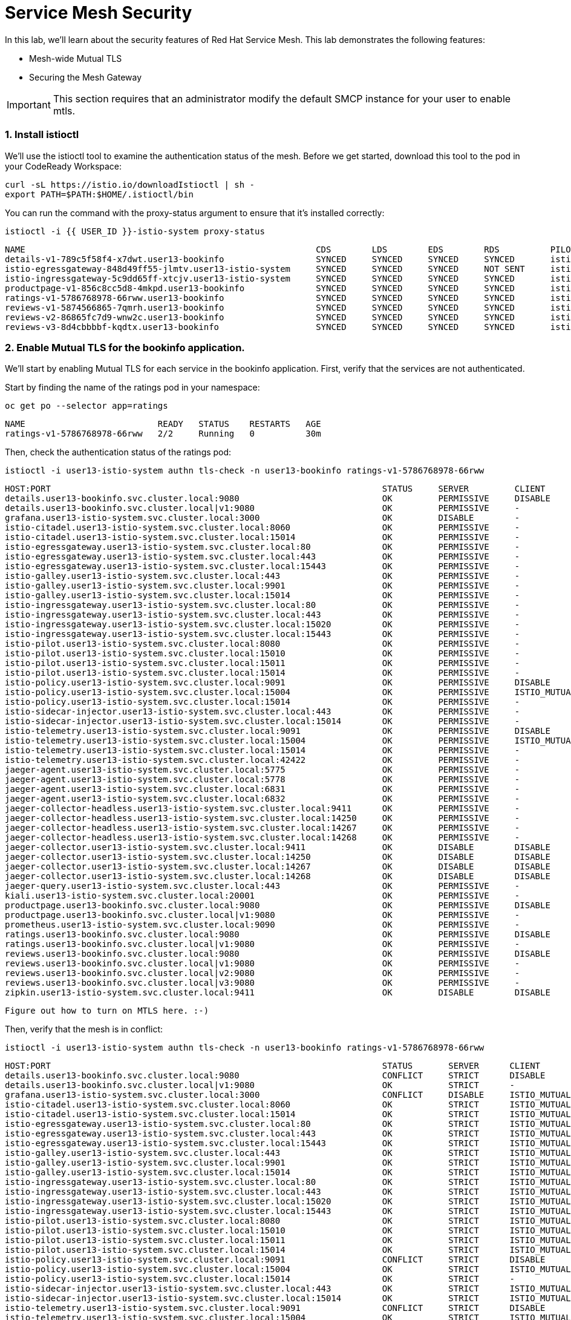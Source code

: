 = Service Mesh Security
:experimental:

In this lab, we'll learn about the security features of Red Hat Service Mesh. This lab demonstrates the following features:

* Mesh-wide Mutual TLS
* Securing the Mesh Gateway

[IMPORTANT]
====
This section requires that an administrator modify the default SMCP instance for your user to enable mtls.
====

=== 1. Install istioctl

We'll use the istioctl tool to examine the authentication status of the mesh. Before we get started, download this tool to the pod in your CodeReady Workspace:

[source,sh,role="copypaste"]
----
curl -sL https://istio.io/downloadIstioctl | sh -
export PATH=$PATH:$HOME/.istioctl/bin
----

You can run the command with the proxy-status argument to ensure that it's installed correctly:

[source,sh,role="copypaste"]
----
istioctl -i {{ USER_ID }}-istio-system proxy-status
----

[source,console,role="copypaste"]
----
NAME                                                         CDS        LDS        EDS        RDS          PILOT                            VERSION
details-v1-789c5f58f4-x7dwt.user13-bookinfo                  SYNCED     SYNCED     SYNCED     SYNCED       istio-pilot-5cbddfb959-r65n9     maistra-1.1.0
istio-egressgateway-848d49ff55-jlmtv.user13-istio-system     SYNCED     SYNCED     SYNCED     NOT SENT     istio-pilot-5cbddfb959-r65n9     maistra-1.1.0
istio-ingressgateway-5c9dd65ff-xtcjv.user13-istio-system     SYNCED     SYNCED     SYNCED     SYNCED       istio-pilot-5cbddfb959-r65n9     maistra-1.1.0
productpage-v1-856c8cc5d8-4mkpd.user13-bookinfo              SYNCED     SYNCED     SYNCED     SYNCED       istio-pilot-5cbddfb959-r65n9     maistra-1.1.0
ratings-v1-5786768978-66rww.user13-bookinfo                  SYNCED     SYNCED     SYNCED     SYNCED       istio-pilot-5cbddfb959-r65n9     maistra-1.1.0
reviews-v1-5874566865-7qmrh.user13-bookinfo                  SYNCED     SYNCED     SYNCED     SYNCED       istio-pilot-5cbddfb959-r65n9     maistra-1.1.0
reviews-v2-86865fc7d9-wnw2c.user13-bookinfo                  SYNCED     SYNCED     SYNCED     SYNCED       istio-pilot-5cbddfb959-r65n9     maistra-1.1.0
reviews-v3-8d4cbbbbf-kqdtx.user13-bookinfo                   SYNCED     SYNCED     SYNCED     SYNCED       istio-pilot-5cbddfb959-r65n9     maistra-1.1.0
----

=== 2. Enable Mutual TLS for the bookinfo application.

We'll start by enabling Mutual TLS for each service in the bookinfo application. First, verify that the services are not authenticated.

Start by finding the name of the ratings pod in your namespace:

[source,sh,role="copypaste"]
----
oc get po --selector app=ratings
----

[source,console,role="copypaste"]
----
NAME                          READY   STATUS    RESTARTS   AGE
ratings-v1-5786768978-66rww   2/2     Running   0          30m
----

Then, check the authentication status of the ratings pod:

[source,sh,role="copypaste"]
----
istioctl -i user13-istio-system authn tls-check -n user13-bookinfo ratings-v1-5786768978-66rww
----

[source,console,role="copypaste"]
----
HOST:PORT                                                                 STATUS     SERVER         CLIENT           AUTHN POLICY                                          DESTINATION RULE
details.user13-bookinfo.svc.cluster.local:9080                            OK         PERMISSIVE     DISABLE          user13-istio-system/default                           user13-bookinfo/details
details.user13-bookinfo.svc.cluster.local|v1:9080                         OK         PERMISSIVE     -                user13-istio-system/default                           user13-bookinfo/details
grafana.user13-istio-system.svc.cluster.local:3000                        OK         DISABLE        -                user13-istio-system/grafana-ports-mtls-disabled       -
istio-citadel.user13-istio-system.svc.cluster.local:8060                  OK         PERMISSIVE     -                user13-istio-system/default                           -
istio-citadel.user13-istio-system.svc.cluster.local:15014                 OK         PERMISSIVE     -                user13-istio-system/default                           -
istio-egressgateway.user13-istio-system.svc.cluster.local:80              OK         PERMISSIVE     -                user13-istio-system/default                           -
istio-egressgateway.user13-istio-system.svc.cluster.local:443             OK         PERMISSIVE     -                user13-istio-system/default                           -
istio-egressgateway.user13-istio-system.svc.cluster.local:15443           OK         PERMISSIVE     -                user13-istio-system/default                           -
istio-galley.user13-istio-system.svc.cluster.local:443                    OK         PERMISSIVE     -                user13-istio-system/default                           -
istio-galley.user13-istio-system.svc.cluster.local:9901                   OK         PERMISSIVE     -                user13-istio-system/default                           -
istio-galley.user13-istio-system.svc.cluster.local:15014                  OK         PERMISSIVE     -                user13-istio-system/default                           -
istio-ingressgateway.user13-istio-system.svc.cluster.local:80             OK         PERMISSIVE     -                user13-istio-system/default                           -
istio-ingressgateway.user13-istio-system.svc.cluster.local:443            OK         PERMISSIVE     -                user13-istio-system/default                           -
istio-ingressgateway.user13-istio-system.svc.cluster.local:15020          OK         PERMISSIVE     -                user13-istio-system/default                           -
istio-ingressgateway.user13-istio-system.svc.cluster.local:15443          OK         PERMISSIVE     -                user13-istio-system/default                           -
istio-pilot.user13-istio-system.svc.cluster.local:8080                    OK         PERMISSIVE     -                user13-istio-system/default                           -
istio-pilot.user13-istio-system.svc.cluster.local:15010                   OK         PERMISSIVE     -                user13-istio-system/default                           -
istio-pilot.user13-istio-system.svc.cluster.local:15011                   OK         PERMISSIVE     -                user13-istio-system/default                           -
istio-pilot.user13-istio-system.svc.cluster.local:15014                   OK         PERMISSIVE     -                user13-istio-system/default                           -
istio-policy.user13-istio-system.svc.cluster.local:9091                   OK         PERMISSIVE     DISABLE          user13-istio-system/default                           user13-istio-system/istio-policy
istio-policy.user13-istio-system.svc.cluster.local:15004                  OK         PERMISSIVE     ISTIO_MUTUAL     user13-istio-system/default                           user13-istio-system/istio-policy
istio-policy.user13-istio-system.svc.cluster.local:15014                  OK         PERMISSIVE     -                user13-istio-system/default                           user13-istio-system/istio-policy
istio-sidecar-injector.user13-istio-system.svc.cluster.local:443          OK         PERMISSIVE     -                user13-istio-system/default                           -
istio-sidecar-injector.user13-istio-system.svc.cluster.local:15014        OK         PERMISSIVE     -                user13-istio-system/default                           -
istio-telemetry.user13-istio-system.svc.cluster.local:9091                OK         PERMISSIVE     DISABLE          user13-istio-system/default                           user13-istio-system/istio-telemetry
istio-telemetry.user13-istio-system.svc.cluster.local:15004               OK         PERMISSIVE     ISTIO_MUTUAL     user13-istio-system/default                           user13-istio-system/istio-telemetry
istio-telemetry.user13-istio-system.svc.cluster.local:15014               OK         PERMISSIVE     -                user13-istio-system/default                           user13-istio-system/istio-telemetry
istio-telemetry.user13-istio-system.svc.cluster.local:42422               OK         PERMISSIVE     -                user13-istio-system/default                           user13-istio-system/istio-telemetry
jaeger-agent.user13-istio-system.svc.cluster.local:5775                   OK         PERMISSIVE     -                user13-istio-system/default                           -
jaeger-agent.user13-istio-system.svc.cluster.local:5778                   OK         PERMISSIVE     -                user13-istio-system/default                           -
jaeger-agent.user13-istio-system.svc.cluster.local:6831                   OK         PERMISSIVE     -                user13-istio-system/default                           -
jaeger-agent.user13-istio-system.svc.cluster.local:6832                   OK         PERMISSIVE     -                user13-istio-system/default                           -
jaeger-collector-headless.user13-istio-system.svc.cluster.local:9411      OK         PERMISSIVE     -                user13-istio-system/default                           -
jaeger-collector-headless.user13-istio-system.svc.cluster.local:14250     OK         PERMISSIVE     -                user13-istio-system/default                           -
jaeger-collector-headless.user13-istio-system.svc.cluster.local:14267     OK         PERMISSIVE     -                user13-istio-system/default                           -
jaeger-collector-headless.user13-istio-system.svc.cluster.local:14268     OK         PERMISSIVE     -                user13-istio-system/default                           -
jaeger-collector.user13-istio-system.svc.cluster.local:9411               OK         DISABLE        DISABLE          user13-istio-system/disable-mtls-jaeger-collector     user13-istio-system/disable-mtls-jaeger-collector
jaeger-collector.user13-istio-system.svc.cluster.local:14250              OK         DISABLE        DISABLE          user13-istio-system/disable-mtls-jaeger-collector     user13-istio-system/disable-mtls-jaeger-collector
jaeger-collector.user13-istio-system.svc.cluster.local:14267              OK         DISABLE        DISABLE          user13-istio-system/disable-mtls-jaeger-collector     user13-istio-system/disable-mtls-jaeger-collector
jaeger-collector.user13-istio-system.svc.cluster.local:14268              OK         DISABLE        DISABLE          user13-istio-system/disable-mtls-jaeger-collector     user13-istio-system/disable-mtls-jaeger-collector
jaeger-query.user13-istio-system.svc.cluster.local:443                    OK         PERMISSIVE     -                user13-istio-system/default                           -
kiali.user13-istio-system.svc.cluster.local:20001                         OK         PERMISSIVE     -                user13-istio-system/default                           -
productpage.user13-bookinfo.svc.cluster.local:9080                        OK         PERMISSIVE     DISABLE          user13-istio-system/default                           user13-bookinfo/productpage
productpage.user13-bookinfo.svc.cluster.local|v1:9080                     OK         PERMISSIVE     -                user13-istio-system/default                           user13-bookinfo/productpage
prometheus.user13-istio-system.svc.cluster.local:9090                     OK         PERMISSIVE     -                user13-istio-system/default                           -
ratings.user13-bookinfo.svc.cluster.local:9080                            OK         PERMISSIVE     DISABLE          user13-istio-system/default                           user13-bookinfo/ratings
ratings.user13-bookinfo.svc.cluster.local|v1:9080                         OK         PERMISSIVE     -                user13-istio-system/default                           user13-bookinfo/ratings
reviews.user13-bookinfo.svc.cluster.local:9080                            OK         PERMISSIVE     DISABLE          user13-istio-system/default                           user13-bookinfo/reviews
reviews.user13-bookinfo.svc.cluster.local|v1:9080                         OK         PERMISSIVE     -                user13-istio-system/default                           user13-bookinfo/reviews
reviews.user13-bookinfo.svc.cluster.local|v2:9080                         OK         PERMISSIVE     -                user13-istio-system/default                           user13-bookinfo/reviews
reviews.user13-bookinfo.svc.cluster.local|v3:9080                         OK         PERMISSIVE     -                user13-istio-system/default                           user13-bookinfo/reviews
zipkin.user13-istio-system.svc.cluster.local:9411                         OK         DISABLE        DISABLE          user13-istio-system/disable-mtls-zipkin               user13-istio-system/disable-mtls-zipkin
----

[TODO]
----
Figure out how to turn on MTLS here. :-)
----

Then, verify that the mesh is in conflict:


[source,sh,role="copypaste"]
----
istioctl -i user13-istio-system authn tls-check -n user13-bookinfo ratings-v1-5786768978-66rww
----

[source,console,role="copypaste"]
----
HOST:PORT                                                                 STATUS       SERVER      CLIENT           AUTHN POLICY                                          DESTINATION RULE
details.user13-bookinfo.svc.cluster.local:9080                            CONFLICT     STRICT      DISABLE          user13-istio-system/default                           user13-bookinfo/details
details.user13-bookinfo.svc.cluster.local|v1:9080                         OK           STRICT      -                user13-istio-system/default                           user13-bookinfo/details
grafana.user13-istio-system.svc.cluster.local:3000                        CONFLICT     DISABLE     ISTIO_MUTUAL     user13-istio-system/grafana-ports-mtls-disabled       user13-istio-system/default
istio-citadel.user13-istio-system.svc.cluster.local:8060                  OK           STRICT      ISTIO_MUTUAL     user13-istio-system/default                           user13-istio-system/default
istio-citadel.user13-istio-system.svc.cluster.local:15014                 OK           STRICT      ISTIO_MUTUAL     user13-istio-system/default                           user13-istio-system/default
istio-egressgateway.user13-istio-system.svc.cluster.local:80              OK           STRICT      ISTIO_MUTUAL     user13-istio-system/default                           user13-istio-system/default
istio-egressgateway.user13-istio-system.svc.cluster.local:443             OK           STRICT      ISTIO_MUTUAL     user13-istio-system/default                           user13-istio-system/default
istio-egressgateway.user13-istio-system.svc.cluster.local:15443           OK           STRICT      ISTIO_MUTUAL     user13-istio-system/default                           user13-istio-system/default
istio-galley.user13-istio-system.svc.cluster.local:443                    OK           STRICT      ISTIO_MUTUAL     user13-istio-system/default                           user13-istio-system/default
istio-galley.user13-istio-system.svc.cluster.local:9901                   OK           STRICT      ISTIO_MUTUAL     user13-istio-system/default                           user13-istio-system/default
istio-galley.user13-istio-system.svc.cluster.local:15014                  OK           STRICT      ISTIO_MUTUAL     user13-istio-system/default                           user13-istio-system/default
istio-ingressgateway.user13-istio-system.svc.cluster.local:80             OK           STRICT      ISTIO_MUTUAL     user13-istio-system/default                           user13-istio-system/default
istio-ingressgateway.user13-istio-system.svc.cluster.local:443            OK           STRICT      ISTIO_MUTUAL     user13-istio-system/default                           user13-istio-system/default
istio-ingressgateway.user13-istio-system.svc.cluster.local:15020          OK           STRICT      ISTIO_MUTUAL     user13-istio-system/default                           user13-istio-system/default
istio-ingressgateway.user13-istio-system.svc.cluster.local:15443          OK           STRICT      ISTIO_MUTUAL     user13-istio-system/default                           user13-istio-system/default
istio-pilot.user13-istio-system.svc.cluster.local:8080                    OK           STRICT      ISTIO_MUTUAL     user13-istio-system/default                           user13-istio-system/default
istio-pilot.user13-istio-system.svc.cluster.local:15010                   OK           STRICT      ISTIO_MUTUAL     user13-istio-system/default                           user13-istio-system/default
istio-pilot.user13-istio-system.svc.cluster.local:15011                   OK           STRICT      ISTIO_MUTUAL     user13-istio-system/default                           user13-istio-system/default
istio-pilot.user13-istio-system.svc.cluster.local:15014                   OK           STRICT      ISTIO_MUTUAL     user13-istio-system/default                           user13-istio-system/default
istio-policy.user13-istio-system.svc.cluster.local:9091                   CONFLICT     STRICT      DISABLE          user13-istio-system/default                           user13-istio-system/istio-policy
istio-policy.user13-istio-system.svc.cluster.local:15004                  OK           STRICT      ISTIO_MUTUAL     user13-istio-system/default                           user13-istio-system/istio-policy
istio-policy.user13-istio-system.svc.cluster.local:15014                  OK           STRICT      -                user13-istio-system/default                           user13-istio-system/istio-policy
istio-sidecar-injector.user13-istio-system.svc.cluster.local:443          OK           STRICT      ISTIO_MUTUAL     user13-istio-system/default                           user13-istio-system/default
istio-sidecar-injector.user13-istio-system.svc.cluster.local:15014        OK           STRICT      ISTIO_MUTUAL     user13-istio-system/default                           user13-istio-system/default
istio-telemetry.user13-istio-system.svc.cluster.local:9091                CONFLICT     STRICT      DISABLE          user13-istio-system/default                           user13-istio-system/istio-telemetry
istio-telemetry.user13-istio-system.svc.cluster.local:15004               OK           STRICT      ISTIO_MUTUAL     user13-istio-system/default                           user13-istio-system/istio-telemetry
istio-telemetry.user13-istio-system.svc.cluster.local:15014               OK           STRICT      -                user13-istio-system/default                           user13-istio-system/istio-telemetry
istio-telemetry.user13-istio-system.svc.cluster.local:42422               OK           STRICT      -                user13-istio-system/default                           user13-istio-system/istio-telemetry
jaeger-agent.user13-istio-system.svc.cluster.local:5775                   OK           STRICT      ISTIO_MUTUAL     user13-istio-system/default                           user13-istio-system/default
jaeger-agent.user13-istio-system.svc.cluster.local:5778                   OK           STRICT      ISTIO_MUTUAL     user13-istio-system/default                           user13-istio-system/default
jaeger-agent.user13-istio-system.svc.cluster.local:6831                   OK           STRICT      ISTIO_MUTUAL     user13-istio-system/default                           user13-istio-system/default
jaeger-agent.user13-istio-system.svc.cluster.local:6832                   OK           STRICT      ISTIO_MUTUAL     user13-istio-system/default                           user13-istio-system/default
jaeger-collector-headless.user13-istio-system.svc.cluster.local:9411      OK           STRICT      ISTIO_MUTUAL     user13-istio-system/default                           user13-istio-system/default
jaeger-collector-headless.user13-istio-system.svc.cluster.local:14250     OK           STRICT      ISTIO_MUTUAL     user13-istio-system/default                           user13-istio-system/default
jaeger-collector-headless.user13-istio-system.svc.cluster.local:14267     OK           STRICT      ISTIO_MUTUAL     user13-istio-system/default                           user13-istio-system/default
jaeger-collector-headless.user13-istio-system.svc.cluster.local:14268     OK           STRICT      ISTIO_MUTUAL     user13-istio-system/default                           user13-istio-system/default
jaeger-collector.user13-istio-system.svc.cluster.local:9411               OK           DISABLE     DISABLE          user13-istio-system/disable-mtls-jaeger-collector     user13-istio-system/disable-mtls-jaeger-collector
jaeger-collector.user13-istio-system.svc.cluster.local:14250              OK           DISABLE     DISABLE          user13-istio-system/disable-mtls-jaeger-collector     user13-istio-system/disable-mtls-jaeger-collector
jaeger-collector.user13-istio-system.svc.cluster.local:14267              OK           DISABLE     DISABLE          user13-istio-system/disable-mtls-jaeger-collector     user13-istio-system/disable-mtls-jaeger-collector
jaeger-collector.user13-istio-system.svc.cluster.local:14268              OK           DISABLE     DISABLE          user13-istio-system/disable-mtls-jaeger-collector     user13-istio-system/disable-mtls-jaeger-collector
jaeger-query.user13-istio-system.svc.cluster.local:443                    OK           STRICT      ISTIO_MUTUAL     user13-istio-system/default                           user13-istio-system/default
kiali.user13-istio-system.svc.cluster.local:20001                         OK           STRICT      ISTIO_MUTUAL     user13-istio-system/default                           user13-istio-system/default
productpage.user13-bookinfo.svc.cluster.local:9080                        CONFLICT     STRICT      DISABLE          user13-istio-system/default                           user13-bookinfo/productpage
productpage.user13-bookinfo.svc.cluster.local|v1:9080                     OK           STRICT      -                user13-istio-system/default                           user13-bookinfo/productpage
prometheus.user13-istio-system.svc.cluster.local:9090                     OK           STRICT      ISTIO_MUTUAL     user13-istio-system/default                           user13-istio-system/default
ratings.user13-bookinfo.svc.cluster.local:9080                            CONFLICT     STRICT      DISABLE          user13-istio-system/default                           user13-bookinfo/ratings
ratings.user13-bookinfo.svc.cluster.local|v1:9080                         OK           STRICT      -                user13-istio-system/default                           user13-bookinfo/ratings
reviews.user13-bookinfo.svc.cluster.local:9080                            CONFLICT     STRICT      DISABLE          user13-istio-system/default                           user13-bookinfo/reviews
reviews.user13-bookinfo.svc.cluster.local|v1:9080                         OK           STRICT      -                user13-istio-system/default                           user13-bookinfo/reviews
reviews.user13-bookinfo.svc.cluster.local|v2:9080                         OK           STRICT      -                user13-istio-system/default                           user13-bookinfo/reviews
reviews.user13-bookinfo.svc.cluster.local|v3:9080                         OK           STRICT      -                user13-istio-system/default                           user13-bookinfo/reviews
zipkin.user13-istio-system.svc.cluster.local:9411                         OK           DISABLE     DISABLE          user13-istio-system/disable-mtls-zipkin     
----

You can also verify that the application is failing in Kiali.

To Fix, update the trafficPolicy in each of the DestinationRules:

[source,yaml,role="copypaste"]
----
  trafficPolicy:
    tls:
      mode: ISTIO_MUTUAL
----

Verify that the authentication conflicts have been resolved:

[source,sh,role="copypaste"]
----
istioctl -i user13-istio-system authn tls-check -n user13-bookinfo ratings-v1-5786768978-66rww
----

[source,console,role="copypaste"]
----
HOST:PORT                                                                 STATUS       SERVER      CLIENT           AUTHN POLICY                                          DESTINATION RULE
details.user13-bookinfo.svc.cluster.local:9080                            OK           STRICT      ISTIO_MUTUAL     user13-istio-system/default                           user13-bookinfo/details
details.user13-bookinfo.svc.cluster.local|v1:9080                         OK           STRICT      -                user13-istio-system/default                           user13-bookinfo/details
grafana.user13-istio-system.svc.cluster.local:3000                        CONFLICT     DISABLE     ISTIO_MUTUAL     user13-istio-system/grafana-ports-mtls-disabled       user13-istio-system/default
istio-citadel.user13-istio-system.svc.cluster.local:8060                  OK           STRICT      ISTIO_MUTUAL     user13-istio-system/default                           user13-istio-system/default
istio-citadel.user13-istio-system.svc.cluster.local:15014                 OK           STRICT      ISTIO_MUTUAL     user13-istio-system/default                           user13-istio-system/default
istio-egressgateway.user13-istio-system.svc.cluster.local:80              OK           STRICT      ISTIO_MUTUAL     user13-istio-system/default                           user13-istio-system/default
istio-egressgateway.user13-istio-system.svc.cluster.local:443             OK           STRICT      ISTIO_MUTUAL     user13-istio-system/default                           user13-istio-system/default
istio-egressgateway.user13-istio-system.svc.cluster.local:15443           OK           STRICT      ISTIO_MUTUAL     user13-istio-system/default                           user13-istio-system/default
istio-galley.user13-istio-system.svc.cluster.local:443                    OK           STRICT      ISTIO_MUTUAL     user13-istio-system/default                           user13-istio-system/default
istio-galley.user13-istio-system.svc.cluster.local:9901                   OK           STRICT      ISTIO_MUTUAL     user13-istio-system/default                           user13-istio-system/default
istio-galley.user13-istio-system.svc.cluster.local:15014                  OK           STRICT      ISTIO_MUTUAL     user13-istio-system/default                           user13-istio-system/default
istio-ingressgateway.user13-istio-system.svc.cluster.local:80             OK           STRICT      ISTIO_MUTUAL     user13-istio-system/default                           user13-istio-system/default
istio-ingressgateway.user13-istio-system.svc.cluster.local:443            OK           STRICT      ISTIO_MUTUAL     user13-istio-system/default                           user13-istio-system/default
istio-ingressgateway.user13-istio-system.svc.cluster.local:15020          OK           STRICT      ISTIO_MUTUAL     user13-istio-system/default                           user13-istio-system/default
istio-ingressgateway.user13-istio-system.svc.cluster.local:15443          OK           STRICT      ISTIO_MUTUAL     user13-istio-system/default                           user13-istio-system/default
istio-pilot.user13-istio-system.svc.cluster.local:8080                    OK           STRICT      ISTIO_MUTUAL     user13-istio-system/default                           user13-istio-system/default
istio-pilot.user13-istio-system.svc.cluster.local:15010                   OK           STRICT      ISTIO_MUTUAL     user13-istio-system/default                           user13-istio-system/default
istio-pilot.user13-istio-system.svc.cluster.local:15011                   OK           STRICT      ISTIO_MUTUAL     user13-istio-system/default                           user13-istio-system/default
istio-pilot.user13-istio-system.svc.cluster.local:15014                   OK           STRICT      ISTIO_MUTUAL     user13-istio-system/default                           user13-istio-system/default
istio-policy.user13-istio-system.svc.cluster.local:9091                   CONFLICT     STRICT      DISABLE          user13-istio-system/default                           user13-istio-system/istio-policy
istio-policy.user13-istio-system.svc.cluster.local:15004                  OK           STRICT      ISTIO_MUTUAL     user13-istio-system/default                           user13-istio-system/istio-policy
istio-policy.user13-istio-system.svc.cluster.local:15014                  OK           STRICT      -                user13-istio-system/default                           user13-istio-system/istio-policy
istio-sidecar-injector.user13-istio-system.svc.cluster.local:443          OK           STRICT      ISTIO_MUTUAL     user13-istio-system/default                           user13-istio-system/default
istio-sidecar-injector.user13-istio-system.svc.cluster.local:15014        OK           STRICT      ISTIO_MUTUAL     user13-istio-system/default                           user13-istio-system/default
istio-telemetry.user13-istio-system.svc.cluster.local:9091                CONFLICT     STRICT      DISABLE          user13-istio-system/default                           user13-istio-system/istio-telemetry
istio-telemetry.user13-istio-system.svc.cluster.local:15004               OK           STRICT      ISTIO_MUTUAL     user13-istio-system/default                           user13-istio-system/istio-telemetry
istio-telemetry.user13-istio-system.svc.cluster.local:15014               OK           STRICT      -                user13-istio-system/default                           user13-istio-system/istio-telemetry
istio-telemetry.user13-istio-system.svc.cluster.local:42422               OK           STRICT      -                user13-istio-system/default                           user13-istio-system/istio-telemetry
jaeger-agent.user13-istio-system.svc.cluster.local:5775                   OK           STRICT      ISTIO_MUTUAL     user13-istio-system/default                           user13-istio-system/default
jaeger-agent.user13-istio-system.svc.cluster.local:5778                   OK           STRICT      ISTIO_MUTUAL     user13-istio-system/default                           user13-istio-system/default
jaeger-agent.user13-istio-system.svc.cluster.local:6831                   OK           STRICT      ISTIO_MUTUAL     user13-istio-system/default                           user13-istio-system/default
jaeger-agent.user13-istio-system.svc.cluster.local:6832                   OK           STRICT      ISTIO_MUTUAL     user13-istio-system/default                           user13-istio-system/default
jaeger-collector-headless.user13-istio-system.svc.cluster.local:9411      OK           STRICT      ISTIO_MUTUAL     user13-istio-system/default                           user13-istio-system/default
jaeger-collector-headless.user13-istio-system.svc.cluster.local:14250     OK           STRICT      ISTIO_MUTUAL     user13-istio-system/default                           user13-istio-system/default
jaeger-collector-headless.user13-istio-system.svc.cluster.local:14267     OK           STRICT      ISTIO_MUTUAL     user13-istio-system/default                           user13-istio-system/default
jaeger-collector-headless.user13-istio-system.svc.cluster.local:14268     OK           STRICT      ISTIO_MUTUAL     user13-istio-system/default                           user13-istio-system/default
jaeger-collector.user13-istio-system.svc.cluster.local:9411               OK           DISABLE     DISABLE          user13-istio-system/disable-mtls-jaeger-collector     user13-istio-system/disable-mtls-jaeger-collector
jaeger-collector.user13-istio-system.svc.cluster.local:14250              OK           DISABLE     DISABLE          user13-istio-system/disable-mtls-jaeger-collector     user13-istio-system/disable-mtls-jaeger-collector
jaeger-collector.user13-istio-system.svc.cluster.local:14267              OK           DISABLE     DISABLE          user13-istio-system/disable-mtls-jaeger-collector     user13-istio-system/disable-mtls-jaeger-collector
jaeger-collector.user13-istio-system.svc.cluster.local:14268              OK           DISABLE     DISABLE          user13-istio-system/disable-mtls-jaeger-collector     user13-istio-system/disable-mtls-jaeger-collector
jaeger-query.user13-istio-system.svc.cluster.local:443                    OK           STRICT      ISTIO_MUTUAL     user13-istio-system/default                           user13-istio-system/default
kiali.user13-istio-system.svc.cluster.local:20001                         OK           STRICT      ISTIO_MUTUAL     user13-istio-system/default                           user13-istio-system/default
productpage.user13-bookinfo.svc.cluster.local:9080                        OK           STRICT      ISTIO_MUTUAL     user13-istio-system/default                           user13-bookinfo/productpage
productpage.user13-bookinfo.svc.cluster.local|v1:9080                     OK           STRICT      -                user13-istio-system/default                           user13-bookinfo/productpage
prometheus.user13-istio-system.svc.cluster.local:9090                     OK           STRICT      ISTIO_MUTUAL     user13-istio-system/default                           user13-istio-system/default
ratings.user13-bookinfo.svc.cluster.local:9080                            OK           STRICT      ISTIO_MUTUAL     user13-istio-system/default                           user13-bookinfo/ratings
ratings.user13-bookinfo.svc.cluster.local|v1:9080                         OK           STRICT      -                user13-istio-system/default                           user13-bookinfo/ratings
reviews.user13-bookinfo.svc.cluster.local:9080                            OK           STRICT      ISTIO_MUTUAL     user13-istio-system/default                           user13-bookinfo/reviews
reviews.user13-bookinfo.svc.cluster.local|v1:9080                         OK           STRICT      -                user13-istio-system/default                           user13-bookinfo/reviews
reviews.user13-bookinfo.svc.cluster.local|v2:9080                         OK           STRICT      -                user13-istio-system/default                           user13-bookinfo/reviews
reviews.user13-bookinfo.svc.cluster.local|v3:9080                         OK           STRICT      -                user13-istio-system/default                           user13-bookinfo/reviews
zipkin.user13-istio-system.svc.cluster.local:9411                         OK           DISABLE     DISABLE          user13-istio-system/disable-mtls-zipkin               user13-istio-system/disable-mtls-zipkin
----
